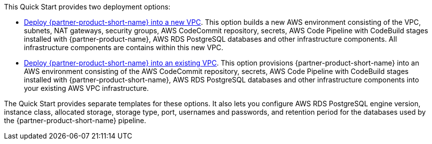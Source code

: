 // Edit this placeholder text to accurately describe your architecture.

This Quick Start provides two deployment options:

* http://qs_launch_permalink[Deploy {partner-product-short-name} into a new VPC]. This option builds a new AWS environment consisting of the VPC, subnets, NAT gateways, security groups, AWS CodeCommit repository, secrets, AWS Code Pipeline with CodeBuild stages installed with {partner-product-name}, AWS RDS PostgreSQL databases and other infrastructure components. All infrastructure components are contains within this new VPC.
* http://qs_launch_permalink[Deploy {partner-product-short-name} into an existing VPC]. This option provisions {partner-product-short-name} into an AWS environment consisting of the AWS CodeCommit repository, secrets, AWS Code Pipeline with CodeBuild stages installed with {partner-product-short-name}, AWS RDS PostgreSQL databases and other infrastructure components into your existing AWS VPC infrastructure.

The Quick Start provides separate templates for these options. It also lets you configure AWS RDS PostgreSQL engine version, instance class, allocated storage, storage type, port, usernames and passwords, and retention period for the databases used by the {partner-product-short-name} pipeline.
